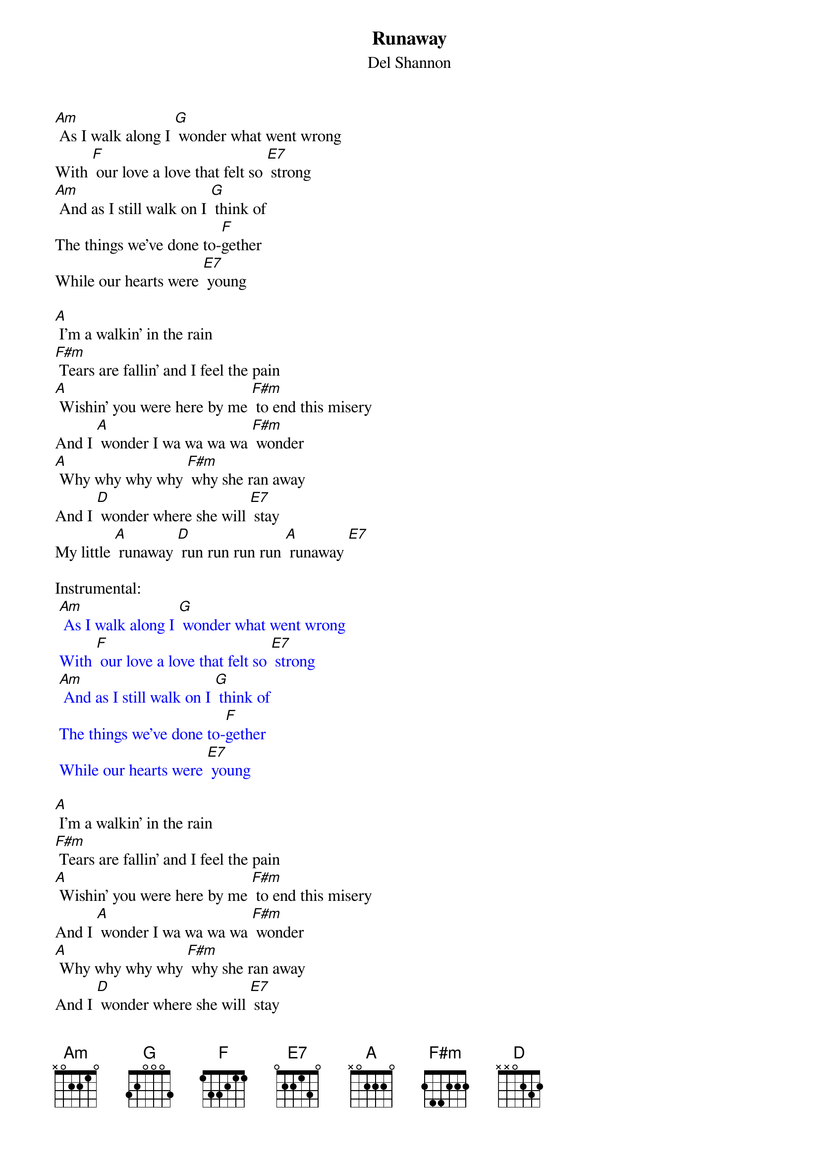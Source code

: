 {t: Runaway }
{st:Del Shannon}

[Am] As I walk along I [G] wonder what went wrong
With [F] our love a love that felt so [E7] strong
[Am] And as I still walk on I [G] think of
The things we’ve done to-[F]gether
While our hearts were [E7] young

[A] I’m a walkin’ in the rain
[F#m] Tears are fallin’ and I feel the pain
[A] Wishin’ you were here by me [F#m] to end this misery
And I [A] wonder I wa wa wa wa [F#m] wonder
[A] Why why why why [F#m] why she ran away
And I [D] wonder where she will [E7] stay
My little [A] runaway [D] run run run run [A] runaway [E7]

Instrumental:
{textcolour: blue}
 [Am] As I walk along I [G] wonder what went wrong
 With [F] our love a love that felt so [E7] strong
 [Am] And as I still walk on I [G] think of
 The things we’ve done to-[F]gether
 While our hearts were [E7] young
{textcolour}

[A] I’m a walkin’ in the rain
[F#m] Tears are fallin’ and I feel the pain
[A] Wishin’ you were here by me [F#m] to end this misery
And I [A] wonder I wa wa wa wa [F#m] wonder
[A] Why why why why [F#m] why she ran away
And I [D] wonder where she will [E7] stay
My little [A] runaway [D] run run run run [A] runaway

[D] Run run run run [A] runaway
[D] Run run run run [A] runaway
